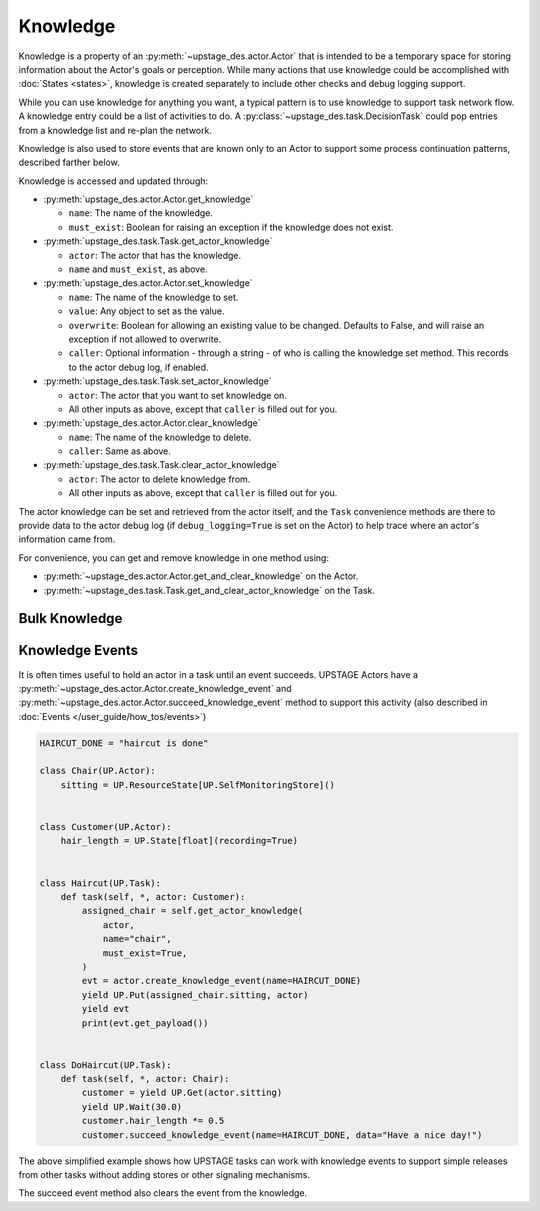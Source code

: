 =========
Knowledge
=========

Knowledge is a property of an :py:meth:`~upstage_des.actor.Actor` that is intended to be a
temporary space for storing information about the Actor's goals or perception. While many
actions that use knowledge could be accomplished with :doc:`States <states>`, knowledge is
created separately to include other checks and debug logging support.

While you can use knowledge for anything you want, a typical pattern is to use knowledge to support task
network flow. A knowledge entry could be a list of activities to do. A :py:class:`~upstage_des.task.DecisionTask` could
pop entries from a knowledge list and re-plan the network.

Knowledge is also used to store events that are known only to an Actor to support some process
continuation patterns, described farther below.

Knowledge is accessed and updated through:

* :py:meth:`upstage_des.actor.Actor.get_knowledge`

  * ``name``: The name of the knowledge.

  * ``must_exist``: Boolean for raising an exception if the knowledge does not exist.

* :py:meth:`upstage_des.task.Task.get_actor_knowledge`

  * ``actor``: The actor that has the knowledge.

  * ``name`` and ``must_exist``, as above.

* :py:meth:`upstage_des.actor.Actor.set_knowledge`

  * ``name``: The name of the knowledge to set.

  * ``value``: Any object to set as the value.

  * ``overwrite``: Boolean for allowing an existing value to be changed. Defaults to False, and will raise an exception if not allowed to overwrite.

  * ``caller``: Optional information - through a string - of who is calling the knowledge set method. This records to the actor debug log, if enabled.

* :py:meth:`upstage_des.task.Task.set_actor_knowledge`

  * ``actor``: The actor that you want to set knowledge on.

  * All other inputs as above, except that ``caller`` is filled out for you.

* :py:meth:`upstage_des.actor.Actor.clear_knowledge`

  * ``name``: The name of the knowledge to delete.

  * ``caller``: Same as above.

* :py:meth:`upstage_des.task.Task.clear_actor_knowledge`

  * ``actor``: The actor to delete knowledge from.

  * All other inputs as above, except that ``caller`` is filled out for you.


The actor knowledge can be set and retrieved from the actor itself, and the ``Task`` convenience methods are there
to provide data to the actor debug log (if ``debug_logging=True`` is set on the Actor) to help trace where an actor's
information came from.

For convenience, you can get and remove knowledge in one method using:

* :py:meth:`~upstage_des.actor.Actor.get_and_clear_knowledge` on the Actor.
* :py:meth:`~upstage_des.task.Task.get_and_clear_actor_knowledge` on the Task.


Bulk Knowledge
--------------


Knowledge Events
----------------

It is often times useful to hold an actor in a task until an event succeeds. UPSTAGE Actors
have a :py:meth:`~upstage_des.actor.Actor.create_knowledge_event` and :py:meth:`~upstage_des.actor.Actor.succeed_knowledge_event`
method to support this activity (also described in :doc:`Events </user_guide/how_tos/events>`)

.. code-block:: python

    HAIRCUT_DONE = "haircut is done"

    class Chair(UP.Actor):
        sitting = UP.ResourceState[UP.SelfMonitoringStore]()

    
    class Customer(UP.Actor):
        hair_length = UP.State[float](recording=True)

    
    class Haircut(UP.Task):
        def task(self, *, actor: Customer):
            assigned_chair = self.get_actor_knowledge(
                actor,
                name="chair",
                must_exist=True,
            )
            evt = actor.create_knowledge_event(name=HAIRCUT_DONE)
            yield UP.Put(assigned_chair.sitting, actor)
            yield evt
            print(evt.get_payload())

    
    class DoHaircut(UP.Task):
        def task(self, *, actor: Chair):
            customer = yield UP.Get(actor.sitting)
            yield UP.Wait(30.0)
            customer.hair_length *= 0.5
            customer.succeed_knowledge_event(name=HAIRCUT_DONE, data="Have a nice day!")


The above simplified example shows how UPSTAGE tasks can work with knowledge events to
support simple releases from other tasks without adding stores or other signaling mechanisms.

The succeed event method also clears the event from the knowledge.
